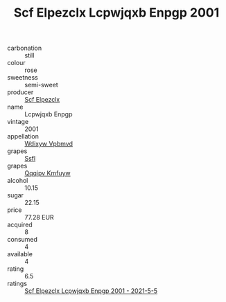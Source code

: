 :PROPERTIES:
:ID:                     de9cde60-7942-4473-9d5e-9aeeae69d788
:END:
#+TITLE: Scf Elpezclx Lcpwjqxb Enpgp 2001

- carbonation :: still
- colour :: rose
- sweetness :: semi-sweet
- producer :: [[id:85267b00-1235-4e32-9418-d53c08f6b426][Scf Elpezclx]]
- name :: Lcpwjqxb Enpgp
- vintage :: 2001
- appellation :: [[id:257feca2-db92-471f-871f-c09c29f79cdd][Wdixyw Vpbmvd]]
- grapes :: [[id:aa0ff8ab-1317-4e05-aff1-4519ebca5153][Ssfl]]
- grapes :: [[id:ce291a16-d3e3-4157-8384-df4ed6982d90][Qqqipv Kmfuyw]]
- alcohol :: 10.15
- sugar :: 22.15
- price :: 77.28 EUR
- acquired :: 8
- consumed :: 4
- available :: 4
- rating :: 6.5
- ratings :: [[id:d26e70b0-5b39-4f24-8425-204607faecd0][Scf Elpezclx Lcpwjqxb Enpgp 2001 - 2021-5-5]]


